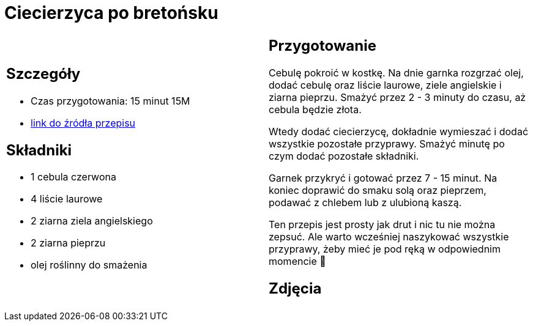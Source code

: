 = Ciecierzyca po bretońsku

[cols=".<a,.<a"]
[frame=none]
[grid=none]
|===
|
== Szczegóły
* Czas przygotowania: 15 minut									15M
* https://www.jadlonomia.com/przepisy/ciecierzyca-po-bretonsku[link do źródła przepisu]

== Składniki
* 1 cebula czerwona
* 4 liście laurowe
* 2 ziarna ziela angielskiego
* 2 ziarna pieprzu
* olej roślinny do smażenia

|
== Przygotowanie
Cebulę pokroić w kostkę. Na dnie garnka rozgrzać olej, dodać cebulę oraz liście laurowe, ziele angielskie i ziarna pieprzu. Smażyć przez 2 - 3 minuty do czasu, aż cebula będzie złota.

Wtedy dodać ciecierzycę, dokładnie wymieszać i dodać wszystkie pozostałe przyprawy. Smażyć minutę po czym dodać pozostałe składniki.

Garnek przykryć i gotować przez 7 - 15 minut. Na koniec doprawić do smaku solą oraz pieprzem, podawać z chlebem lub z ulubioną kaszą.

Ten przepis jest prosty jak drut i nic tu nie można zepsuć. Ale warto wcześniej naszykować wszystkie przyprawy, żeby mieć je pod ręką w odpowiednim momencie 🙂

== Zdjęcia
|===
